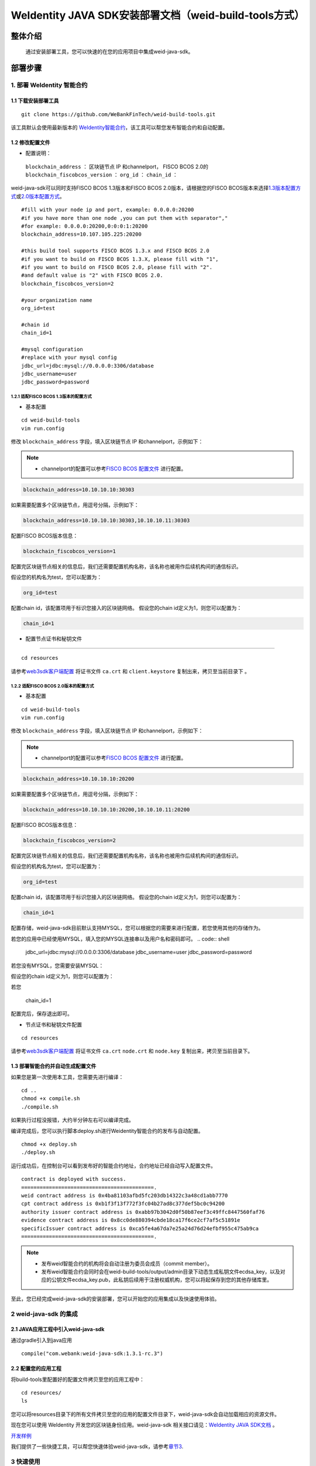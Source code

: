 .. role:: raw-html-m2r(raw)
   :format: html

.. _weidentity-build-tools-doc:

WeIdentity JAVA SDK安装部署文档（weid-build-tools方式）
============================================================

整体介绍
--------

  通过安装部署工具，您可以快速的在您的应用项目中集成weid-java-sdk。

部署步骤
--------


.. raw:: html

   <div id="section-1">

1. 部署 WeIdentity 智能合约
^^^^^^^^^^^^^^^^^^^^^^^^^^^^^^^^^


.. raw:: html

   </div>

1.1 下载安装部署工具
''''''''''''''''''''''''''''''
::

    git clone https://github.com/WeBankFinTech/weid-build-tools.git
 

该工具默认会使用最新版本的
`WeIdentity智能合约 <https://github.com/WeBankFinTech/weidentity-contract>`__\ ，该工具可以帮您发布智能合约和自动配置。


1.2  修改配置文件
''''''''''''''''''''''''''''''''''''

-  配置说明：

 ``blockchain_address`` ： 区块链节点 IP 和channelport， FISCO BCOS 2.0的
 ``blockchain_fiscobcos_version`` ：
 ``org_id`` ：
 ``chain_id`` ：

weid-java-sdk可以同时支持FISCO BCOS 1.3版本和FISCO BCOS 2.0版本，请根据您的FISCO BCOS版本来选择\ `1.3版本配置方式 <#sub-section-1>`__\ 或\ `2.0版本配置方式 <#sub-section-2>`__\ 。

::

    #fill with your node ip and port, example: 0.0.0.0:20200
    #if you have more than one node ,you can put them with separator","
    #for example: 0.0.0.0:20200,0:0:0:1:20200 
    blockchain_address=10.107.105.225:20200

    #this build tool supports FISCO BCOS 1.3.x and FISCO BCOS 2.0
    #if you want to build on FISCO BCOS 1.3.X, please fill with "1",
    #if you want to build on FISCO BCOS 2.0, please fill with "2".
    #and default value is "2" with FISCO BCOS 2.0.
    blockchain_fiscobcos_version=2

    #your organization name
    org_id=test

    #chain id
    chain_id=1
    
    #mysql configuration
    #replace with your mysql config
    jdbc_url=jdbc:mysql://0.0.0.0:3306/database
    jdbc_username=user
    jdbc_password=password
 

.. raw:: html

   <div id="sub-section-1">

1.2.1  适配FISCO BCOS 1.3版本的配置方式
>>>>>>>>>>>>>>>>>>>>>>>>>>>>>>>>>>>>>>>>>>>>>


.. raw:: html

   </div>


- 基本配置
::

    cd weid-build-tools   
    vim run.config   

修改 ``blockchain_address`` 字段，填入区块链节点 IP 和channelport，示例如下：

.. note::
    - channelport的配置可以参考\ `FISCO BCOS 配置文件 <https://fisco-bcos-documentation.readthedocs.io/zh_CN/release-1.3/docs/web3sdk/config_web3sdk.html#java>`__ 进行配置。

.. code:: shell

    blockchain_address=10.10.10.10:30303

如果需要配置多个区块链节点，用逗号分隔，示例如下：

.. code:: shell

    blockchain_address=10.10.10.10:30303,10.10.10.11:30303


配置FISCO BCOS版本信息：

.. code:: shell

    blockchain_fiscobcos_version=1


配置完区块链节点相关的信息后，我们还需要配置机构名称，该名称也被用作后续机构间的通信标识。

假设您的机构名为test，您可以配置为：

.. code:: shell

    org_id=test

配置chain id，该配置项用于标识您接入的区块链网络。
假设您的chain id定义为1，则您可以配置为：

.. code:: shell

    chain_id=1

- 配置节点证书和秘钥文件
''''''''''''''''''''''''''

::

    cd resources

请参考\ `web3sdk客户端配置 <https://fisco-bcos-documentation.readthedocs.io/zh_CN/release-1.3/docs/tools/web3sdk.html>`__
将证书文件 ``ca.crt`` 和 ``client.keystore`` 复制出来，拷贝至当前目录下 。


.. raw:: html

   <div id="sub-section-2">

1.2.2  适配FISCO BCOS 2.0版本的配置方式
>>>>>>>>>>>>>>>>>>>>>>>>>>>>>>>>>>>>>>>>>>>>>


.. raw:: html

- 基本配置
::

    cd weid-build-tools   
    vim run.config   

修改 ``blockchain_address`` 字段，填入区块链节点 IP 和channelport，示例如下：

.. note::
    - channelport的配置可以参考\ `FISCO BCOS 配置文件 <https://fisco-bcos-documentation.readthedocs.io/zh_CN/latest/docs/manual/configuration.html#rpc>`__ 进行配置。
      
.. code:: shell

    blockchain_address=10.10.10.10:20200

如果需要配置多个区块链节点，用逗号分隔，示例如下：

.. code:: shell

    blockchain_address=10.10.10.10:20200,10.10.10.11:20200


配置FISCO BCOS版本信息：

.. code:: shell

    blockchain_fiscobcos_version=2


配置完区块链节点相关的信息后，我们还需要配置机构名称，该名称也被用作后续机构间的通信标识。

假设您的机构名为test，您可以配置为：

.. code:: shell

    org_id=test

配置chain id，该配置项用于标识您接入的区块链网络。
假设您的chain id定义为1，则您可以配置为：

.. code:: shell

    chain_id=1


配置存储，weid-java-sdk目前默认支持MYSQL，您可以根据您的需要来进行配置，若您使用其他的存储作为。

若您的应用中已经使用MYSQL，填入您的MYSQL连接串以及用户名和密码即可。
.. code:: shell

    jdbc_url=jdbc:mysql://0.0.0.0:3306/database
    jdbc_username=user
    jdbc_password=password

若您没有MYSQL，您需要安装MYSQL：


假设您的chain id定义为1，则您可以配置为：

若您

    chain_id=1


配置完后，保存退出即可。

- 节点证书和秘钥文件配置

::

    cd resources

请参考\ `web3sdk客户端配置 <https://fisco-bcos-documentation.readthedocs.io/zh_CN/latest/docs/sdk/sdk.html#sdk>`__
将证书文件 ``ca.crt``  ``node.crt`` 和 ``node.key`` 复制出来，拷贝至当前目录下。


1.3 部署智能合约并自动生成配置文件
''''''''''''''''''''''''''''''

.. raw:: html

   </div>


如果您是第一次使用本工具，您需要先进行编译：

::

    cd ..
    chmod +x compile.sh   
    ./compile.sh

如果执行过程没报错，大约半分钟左右可以编译完成。

编译完成后，您可以执行脚本deploy.sh进行Weidentity智能合约的发布与自动配置。

::

    chmod +x deploy.sh   
    ./deploy.sh


运行成功后，在控制台可以看到发布好的智能合约地址，合约地址已经自动写入配置文件。

::

    contract is deployed with success.
    ===========================================.
    weid contract address is 0x4ba81103afbd5fc203db14322c3a48cd1abb7770
    cpt contract address is 0xb1f3f13f772f3fc04b27ad8c377def5bc0c94200
    authority issuer contract address is 0xabb97b3042d0f50b87eef3c49ffc8447560faf76
    evidence contract address is 0x8cc0de880394cbde18ca17f6ce2cf7af5c51891e
    specificIssuer contract address is 0xca5fe4a67da7e25a24d76d24efbf955c475ab9ca
    ===========================================.



.. note::
  - 发布weid智能合约的机构将会自动注册为委员会成员（commit member）。
  - 发布weid智能合约会同时会在weid-build-tools/output/admin目录下动态生成私钥文件ecdsa_key，以及对应的公钥文件ecdsa_key.pub，此私钥后续用于注册权威机构，您可以将起保存到您的其他存储库里。


至此，您已经完成weid-java-sdk的安装部署，您可以开始您的应用集成以及快速使用体验。


2 weid-java-sdk 的集成
^^^^^^^^^^^^^^^^^^^^^^^^^^^^^^^^^

2.1 JAVA应用工程中引入weid-java-sdk
'''''''''''''''''''''''''''''''''''''''''''''

通过gradle引入到java应用

::

    compile("com.webank:weid-java-sdk:1.3.1-rc.3")


2.2 配置您的应用工程
''''''''''''''''''''''''''''''''''''
将build-tools里配置好的配置文件拷贝至您的应用工程中：
::

    cd resources/
    ls


您可以将resources目录下的所有文件拷贝至您的应用的配置文件目录下，weid-java-sdk会自动加载相应的资源文件。

现在您可以使用 WeIdentity 开发您的区块链身份应用。weid-java-sdk
相关接口请见：\ `WeIdentity JAVA SDK文档 <https://weidentity.readthedocs.io/projects/javasdk/zh_CN/latest/docs/weidentity-java-sdk-doc.html>`__ 。

\ `开发样例 <https://github.com/WeBankFinTech/weid-sample/tree/develop>`__ 

我们提供了一些快捷工具，可以帮您快速体验weid-java-sdk，请参考\ `章节3 <#section-3>`__\ .


.. raw:: html

   <div id="section-3">


3 快速使用
^^^^^^^^^^^^^^^^^^^^^^^^^^^^^^^^^^^^^^^^^^^^^^^^^^^^^^^^

.. raw:: html

   </div>

在进行这个章节的操作之前，要确保weidentity的智能合约已经发布完成。


此步骤提供快速创建Weidentity DID、注册Authority issuer、发布CPT、拉取CPT并编译成weidentity-cpt.jar的能力。

3.1 创建您的Weidentiy DID
''''''''''''''''''''''''''''''

这个步骤会帮您快速创建一个weidentity DID。

::

    cd ../tools
    chmod +x *.sh
    ./create_weid.sh

若执行成功，则会打印以下信息，表明创建的weid是did:weid:1:0x405a7ae297fc6d6fb02fb548db64b29f08114ca1。

::

    new weid has been created ----> did:weid:1:0x405a7ae297fc6d6fb02fb548db64b29f08114ca1
    the related private key and public key can be found at /home/app/tonychen/test_gradle/weid-build-tools/output/create_weid/0x405a7ae297fc6d6fb02fb548db64b29f08114ca1.


在weid-build-tools/output/create_weid/目录下看到一些以0x开头的目录，找到跟刚刚生成的weidentity DID匹配的目录，里面包含了weid，公钥ecdsa_key.pub和私钥ecdsa_key。

3.2 注册权威机构（authority issuer）
''''''''''''''''''''''''''''''''''''''''''''''''''''''''''

.. note::
    - 只有委员会成员（commit member）可以进行本节操作，若您不是委员会成员，您可以将您的weid和机构id发给委员会成员，让其帮您注册成权威机构。

- 注册权威机构

假设您要注册的权威机构的weid为did:weid:1:0x405a7ae297fc6d6fb02fb548db64b29f08114ca1，机构名称是test。
::

    ./register_authority_issuer.sh --org-id test --weid did:weid:1:0x405a7ae297fc6d6fb02fb548db64b29f08114ca1

如果执行成功，会打印以下信息。
::

    registering authorityissuer:did:weid:1:0x405a7ae297fc6d6fb02fb548db64b29f08114ca1, name is :test
    success.

- 移除权威机构

如果您需要移除某个权威机构，前提是您是智能合约发布者或者您有相应的权限，比如您要移除did:weid:1:0x405a7ae297fc6d6fb02fb548db64b29f08114ca1

::

    ./register_authority_issuer.sh --remove-issuer did:weid:1:0x405a7ae297fc6d6fb02fb548db64b29f08114ca1

若执行成功，则会打印以下信息。
::

    removing authority issuer :did:weid:1:0x405a7ae297fc6d6fb02fb548db64b29f08114ca1...
    success.


3.3 注册特定类型机构（specific issuer）
''''''''''''''''''''''''''''''''''''''''''''''''''''''''''

.. note::
    - 只有委员会成员（commit member）可以进行本节操作，若您不是委员会成员，您可以将您的weid和机构id发给委员会成员，让其帮您注册成权威机构。

- 注册特定类型机构

假设您要注册的机构的weid为did:weid:1:0x405a7ae297fc6d6fb02fb548db64b29f08114ca1，注册类型为college，只需执行此下命令：

::

    ./register_specific_issuer.sh --type college --weid did:weid:1:0x405a7ae297fc6d6fb02fb548db64b29f08114ca1

执行成功，则会打印以下信息。
::

    [RegisterIssuer] Adding WeIdentity DID did:weid:1:0x405a7ae297fc6d6fb02fb548db64b29f08114ca1 in type: college
    specific issuers and types have been successfully registered on blockchain.

如果您需要注册多个机构，请将其DID用分号分割开，如下所示：

::

    ./register_specific_issuer.sh --type college --weid did:weid:1:0x405a7ae297fc6d6fb02fb548db64b29f08114ca1;did:weid:0x6efd256d02c1a27675de085b86989fa2ac1baddb

- 移除特定类型机构

比如您要从college类型中移除did:weid:1:0x405a7ae297fc6d6fb02fb548db64b29f08114ca1

::

    ./register_specific_issuer.sh --type college --remove-issuer did:weid:1:0x405a7ae297fc6d6fb02fb548db64b29f08114ca1

3.4 机构发布CPT
''''''''''''''''''''''''''''''

此步骤会帮助机构发布指定的CPT到区块链上。

如果您的weid是执行\ `3.1节 <#section-3>`__\生成的，您可以不用传入私钥，只用指定cpt的路径（test_data/single/目录下已经有测试数据）和发布机构的weid即可。

::

    ./register_cpt.sh --cpt-dir test_data/single/ --weid did:weid:1:0x405a7ae297fc6d6fb02fb548db64b29f08114ca1

若执行成功，则会打印以下信息：
::

    [RegisterCpt] register cpt file:JsonSchema.json result ---> success. cpt id ---> 1000
    [RegisterCpt] register cpt file:JsonSchema.json with success.
    finished.

如果您是通过其他途径创建的weid，您需要自己指定私钥的位置。
假如机构的weid是did:weid:1:0x5efd256d02c1a27675de085b86989fa2ac1baddb，需要注册的cpt都以.json后缀命名上传至test_data/single/目录下，私钥文件路径为/home/test/private_key/ecdsa_key

::

    ./register_cpt.sh --cpt-dir test_data/single/ --weid did:weid:1:0x5efd256d02c1a27675de085b86989fa2ac1baddb --private-key /home/test/private_key/ecdsa_key

若执行成功，则会打印以下信息：
::

    [RegisterCpt] register cpt file:JsonSchema.json result ---> success. cpt id ---> 1000
    [RegisterCpt] register cpt file:JsonSchema.json with success.
    finished.


3.5 拉取CPT并生成presentation policy模板
'''''''''''''''''''''''''''''''''''''''''''
.. note::
    - 此步骤，可以帮使用者从区块链上拉取指定的已发布的CPT，并转化成POJO，同时也会根据您生成一个presentation policy模板。

假如您需要将cpt id为1000的cpt从区块链上拉取下来，并基于cpt 1000生成presentation policy的配置模板。


::

    ./cpt_to_pojo.sh --cpt-list 1000

若执行成功，则会打印以下信息。
::
 
    begin to generate pojo from cpt...
    All cpt:[1000] are successfully transformed to pojo.

    the weidentity-cpt.jar can be found in /home/app/tonychen/test_gradle/weid-build-tools/dist/app/
    begin to generate presentation policy ...
    presentation policy template is successfully generated, you can find it at /home/app/tonychen/test_gradle/weid-build-tools/output/presentation_policy.


.. raw:: html

   <div id="reference-2">


附录1 手工配置fisco.properties
^^^^^^^^^^^^^^^^^^^^^^^^^^^^^^^^^^^^^^^^^^^^^^^^^^^^^^^^

.. raw:: html

   </div>

前提是您已经完成\ `章节1 <#section-2>`__\的步骤。

编辑fisco.properties：

::

    cd weid-build-tools/resources/
    vim fisco.properties

您可以看到配置内容，我们需要将weidentity的智能合约地址和chain id写入到指定配置项，找到以下配置项：

您需要将每个配置项替换成对应的智能合约地址，比如，如果weid Contract的发布地址是0xabbc75543648af0861b14daa4f8582f28cd95f5e，
您需要将“weId.contractaddress”对应的0x0替换成0xabbc75543648af0861b14daa4f8582f28cd95f5e，变成以下内容：

::

    weid.contractaddress=0xabbc75543648af0861b14daa4f8582f28cd95f5e
    cpt.contractaddress=0x0
    issuer.contractaddress=0x0
    evidence.contractaddress=0x0
    specificissuer.contractaddress=0x0

其他的智能合约地址的配置依次类推，直到所有的配置项都配置完成。

配置完智能合约地址后，您还需要将chain id也配置到指定项：
假设您需要配置的chain id的值为1，则进行如下配置。

::

    chain.id=1


附录2 升级 weid-java-sdk
^^^^^^^^^^^^^^^^^^^^^^^^^^^^^^

如果在后续weidentity java
sdk出了新的版本，您希望将您现有的版本升级为新版本，或者回退到以前的版本，您可以手工将您的build.gradle里配置的版本改为您想要的版本，然后重新执行以上的步骤即可。默认的，您依赖的特定版本的weidentity-java-sdk会依赖对应的版本的weidentity智能合约，如果您要定制您的智能合约版本，您可以手工替换智能合约的jar包。


.. raw:: html

   <div id="reference-2">


附录1 手工配置fisco.properties
^^^^^^^^^^^^^^^^^^^^^^^^^^^^^^^^^^^^^^^^^^^^^^^^^^^^^^^^

.. raw:: html

   </div>
